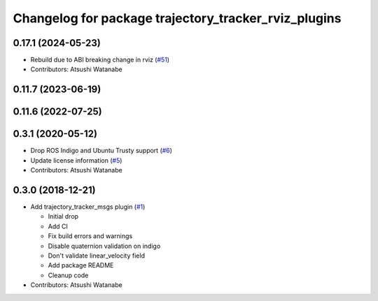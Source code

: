 ^^^^^^^^^^^^^^^^^^^^^^^^^^^^^^^^^^^^^^^^^^^^^^^^^^^^^
Changelog for package trajectory_tracker_rviz_plugins
^^^^^^^^^^^^^^^^^^^^^^^^^^^^^^^^^^^^^^^^^^^^^^^^^^^^^

0.17.1 (2024-05-23)
-------------------
* Rebuild due to ABI breaking change in rviz (`#51 <https://github.com/at-wat/neonavigation_rviz_plugins/issues/51>`_)
* Contributors: Atsushi Watanabe

0.11.7 (2023-06-19)
-------------------

0.11.6 (2022-07-25)
-------------------

0.3.1 (2020-05-12)
------------------
* Drop ROS Indigo and Ubuntu Trusty support (`#6 <https://github.com/at-wat/neonavigation_rviz_plugins/issues/6>`_)
* Update license information (`#5 <https://github.com/at-wat/neonavigation_rviz_plugins/issues/5>`_)
* Contributors: Atsushi Watanabe

0.3.0 (2018-12-21)
------------------
* Add trajectory_tracker_msgs plugin (`#1 <https://github.com/at-wat/neonavigation_rviz_plugins/issues/1>`_)

  * Initial drop
  * Add CI
  * Fix build errors and warnings
  * Disable quaternion validation on indigo
  * Don't validate linear_velocity field
  * Add package README
  * Cleanup code

* Contributors: Atsushi Watanabe
